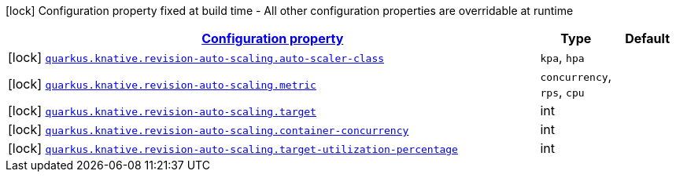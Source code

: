 
:summaryTableId: quarkus-kubernetes-config-group-auto-scaling-config
[.configuration-legend]
icon:lock[title=Fixed at build time] Configuration property fixed at build time - All other configuration properties are overridable at runtime
[.configuration-reference, cols="80,.^10,.^10"]
|===

h|[[quarkus-kubernetes-config-group-auto-scaling-config_configuration]]link:#quarkus-kubernetes-config-group-auto-scaling-config_configuration[Configuration property]

h|Type
h|Default

a|icon:lock[title=Fixed at build time] [[quarkus-kubernetes-config-group-auto-scaling-config_quarkus.knative.revision-auto-scaling.auto-scaler-class]]`link:#quarkus-kubernetes-config-group-auto-scaling-config_quarkus.knative.revision-auto-scaling.auto-scaler-class[quarkus.knative.revision-auto-scaling.auto-scaler-class]`

[.description]
--

-- a|
`kpa`, `hpa` 
|


a|icon:lock[title=Fixed at build time] [[quarkus-kubernetes-config-group-auto-scaling-config_quarkus.knative.revision-auto-scaling.metric]]`link:#quarkus-kubernetes-config-group-auto-scaling-config_quarkus.knative.revision-auto-scaling.metric[quarkus.knative.revision-auto-scaling.metric]`

[.description]
--

-- a|
`concurrency`, `rps`, `cpu` 
|


a|icon:lock[title=Fixed at build time] [[quarkus-kubernetes-config-group-auto-scaling-config_quarkus.knative.revision-auto-scaling.target]]`link:#quarkus-kubernetes-config-group-auto-scaling-config_quarkus.knative.revision-auto-scaling.target[quarkus.knative.revision-auto-scaling.target]`

[.description]
--

--|int 
|


a|icon:lock[title=Fixed at build time] [[quarkus-kubernetes-config-group-auto-scaling-config_quarkus.knative.revision-auto-scaling.container-concurrency]]`link:#quarkus-kubernetes-config-group-auto-scaling-config_quarkus.knative.revision-auto-scaling.container-concurrency[quarkus.knative.revision-auto-scaling.container-concurrency]`

[.description]
--

--|int 
|


a|icon:lock[title=Fixed at build time] [[quarkus-kubernetes-config-group-auto-scaling-config_quarkus.knative.revision-auto-scaling.target-utilization-percentage]]`link:#quarkus-kubernetes-config-group-auto-scaling-config_quarkus.knative.revision-auto-scaling.target-utilization-percentage[quarkus.knative.revision-auto-scaling.target-utilization-percentage]`

[.description]
--

--|int 
|

|===